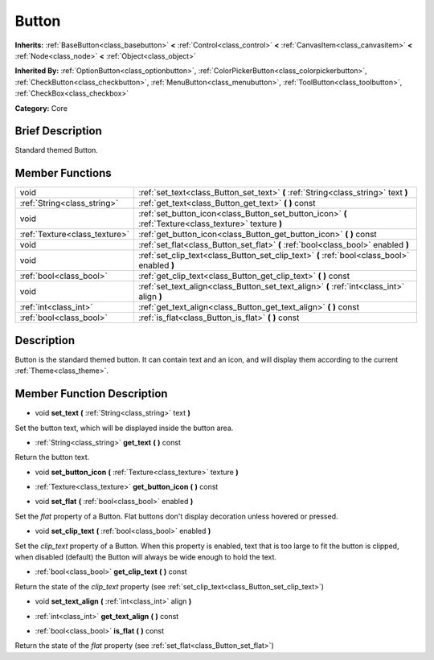 .. Generated automatically by doc/tools/makerst.py in Godot's source tree.
.. DO NOT EDIT THIS FILE, but the doc/base/classes.xml source instead.

.. _class_Button:

Button
======

**Inherits:** :ref:`BaseButton<class_basebutton>` **<** :ref:`Control<class_control>` **<** :ref:`CanvasItem<class_canvasitem>` **<** :ref:`Node<class_node>` **<** :ref:`Object<class_object>`

**Inherited By:** :ref:`OptionButton<class_optionbutton>`, :ref:`ColorPickerButton<class_colorpickerbutton>`, :ref:`CheckButton<class_checkbutton>`, :ref:`MenuButton<class_menubutton>`, :ref:`ToolButton<class_toolbutton>`, :ref:`CheckBox<class_checkbox>`

**Category:** Core

Brief Description
-----------------

Standard themed Button.

Member Functions
----------------

+--------------------------------+----------------------------------------------------------------------------------------------------------+
| void                           | :ref:`set_text<class_Button_set_text>`  **(** :ref:`String<class_string>` text  **)**                    |
+--------------------------------+----------------------------------------------------------------------------------------------------------+
| :ref:`String<class_string>`    | :ref:`get_text<class_Button_get_text>`  **(** **)** const                                                |
+--------------------------------+----------------------------------------------------------------------------------------------------------+
| void                           | :ref:`set_button_icon<class_Button_set_button_icon>`  **(** :ref:`Texture<class_texture>` texture  **)** |
+--------------------------------+----------------------------------------------------------------------------------------------------------+
| :ref:`Texture<class_texture>`  | :ref:`get_button_icon<class_Button_get_button_icon>`  **(** **)** const                                  |
+--------------------------------+----------------------------------------------------------------------------------------------------------+
| void                           | :ref:`set_flat<class_Button_set_flat>`  **(** :ref:`bool<class_bool>` enabled  **)**                     |
+--------------------------------+----------------------------------------------------------------------------------------------------------+
| void                           | :ref:`set_clip_text<class_Button_set_clip_text>`  **(** :ref:`bool<class_bool>` enabled  **)**           |
+--------------------------------+----------------------------------------------------------------------------------------------------------+
| :ref:`bool<class_bool>`        | :ref:`get_clip_text<class_Button_get_clip_text>`  **(** **)** const                                      |
+--------------------------------+----------------------------------------------------------------------------------------------------------+
| void                           | :ref:`set_text_align<class_Button_set_text_align>`  **(** :ref:`int<class_int>` align  **)**             |
+--------------------------------+----------------------------------------------------------------------------------------------------------+
| :ref:`int<class_int>`          | :ref:`get_text_align<class_Button_get_text_align>`  **(** **)** const                                    |
+--------------------------------+----------------------------------------------------------------------------------------------------------+
| :ref:`bool<class_bool>`        | :ref:`is_flat<class_Button_is_flat>`  **(** **)** const                                                  |
+--------------------------------+----------------------------------------------------------------------------------------------------------+

Description
-----------

Button is the standard themed button. It can contain text and an icon, and will display them according to the current :ref:`Theme<class_theme>`.

Member Function Description
---------------------------

.. _class_Button_set_text:

- void  **set_text**  **(** :ref:`String<class_string>` text  **)**

Set the button text, which will be displayed inside the button area.

.. _class_Button_get_text:

- :ref:`String<class_string>`  **get_text**  **(** **)** const

Return the button text.

.. _class_Button_set_button_icon:

- void  **set_button_icon**  **(** :ref:`Texture<class_texture>` texture  **)**

.. _class_Button_get_button_icon:

- :ref:`Texture<class_texture>`  **get_button_icon**  **(** **)** const

.. _class_Button_set_flat:

- void  **set_flat**  **(** :ref:`bool<class_bool>` enabled  **)**

Set the *flat* property of a Button. Flat buttons don't display decoration unless hovered or pressed.

.. _class_Button_set_clip_text:

- void  **set_clip_text**  **(** :ref:`bool<class_bool>` enabled  **)**

Set the *clip_text* property of a Button. When this property is enabled, text that is too large to fit the button is clipped, when disabled (default) the Button will always be wide enough to hold the text.

.. _class_Button_get_clip_text:

- :ref:`bool<class_bool>`  **get_clip_text**  **(** **)** const

Return the state of the *clip_text* property (see :ref:`set_clip_text<class_Button_set_clip_text>`)

.. _class_Button_set_text_align:

- void  **set_text_align**  **(** :ref:`int<class_int>` align  **)**

.. _class_Button_get_text_align:

- :ref:`int<class_int>`  **get_text_align**  **(** **)** const

.. _class_Button_is_flat:

- :ref:`bool<class_bool>`  **is_flat**  **(** **)** const

Return the state of the *flat* property (see :ref:`set_flat<class_Button_set_flat>`)


